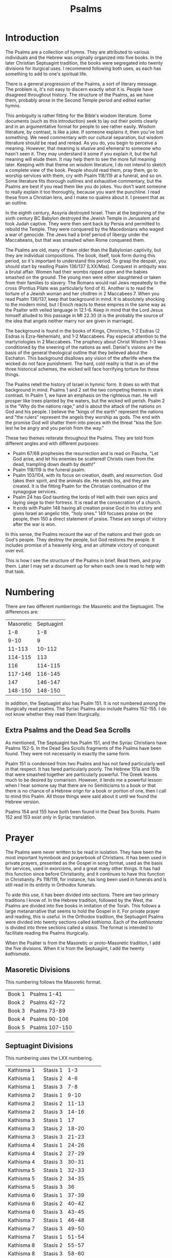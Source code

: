 #+TITLE: Psalms

* Introduction

  The Psalms are a collection of hymns. They are attributed to various individuals and the Hebrew was originally organized into five books. In the later Christian Septuagint tradition, the books were segregated into twenty divisions for iturgical uses. I recommend following both uses, as each has something to add to one's spiritual life.

  There is a general progression of the Psalms, a sort of literary message. The problem is, it's not easy to discern exactly /what/ it is. People have disagreed throughout history. The structure of the Psalms, as we have them, probably arose in the Second Temple period and edited earlier hymns.

  This ambiguity is rather fitting for the Bible's wisdom literature. Some documents (such as this introduction) seek to lay out their points clearly and in an argumentative format for people to see rather easily. Wisdom literature, by contrast, is like a joke. If someone explains it, then you've lost something. We need commentary with our cultural separation, but wisdom literature should be read and reread. As you do, you begin to perceive a meaning. However, that meaning is elusive and efemeral to someone who hasn't seen it. They may understand it some if you explain it, but the full meaning will elude them. It may help them to see the more full meaning later. Keeping with that theme on wisdom literature, I do not intend to sketch a complete view of the book. People should read them, pray them, go to worship services with them, cry with Psalm 118/119 at a funeral, and so on. Some literature fits thorough outlines and exhaustive commentary, but the Psalms are best if you read them like you do jokes. You don't want someone to really explain it too thoroughly, because you want the punchline. I read these from a Christian lens, and I make no qualms about it. I present that as an outline.

  In the eighth century, Assyria destroyed Israel. Then at the beginning of the sixth century BC Babylon destroyed the Jewish Temple in Jerusalem and took Judah captive. They were then sent back by Persia and permitted to rebuild the Temple. They were conquered by the Macedonians who waged a war of genocide. The Jews had a brief period of libergy under the Maccabeans, but that was smashed when Rome conquered them.

  The Psalms are old, many of them older than the Babylonian captivity, but they are individual compositions. The book, itself, took form during this period, so it's important to understand this period. To grasp the despair, you should start by reading Psalm 136/137 (LXX/Mas). Conquest in antiquity was a brutal affair. Women had their wombs ripped open and the babies smashed on the ground. The young men were either slaughtered or taken from their families to slavery. The Romans would nail Jews repeatedly to the cross (Pontius Pilate was particularly fond of it). Another is to read the torture of a Jewish woman and her chidlren in 2 Maccabees 7. When you read Psalm 136/137, keep that background in mind. It is absolutely shocking to the modern mind, but I Enoch reacts to these empires in the same way as the Psalter with veiled language in 12.1-6. Keep in mind that the Lord Jesus himself alluded to this passage in Mt 22.30 (it is the probably the source of the idea that angels neither marry nor are given in marriage).

    The background is found in the books of Kings, Chronicles, 1-2 Esdras (2 Esdras is Ezra-Nehemiah), and 1-2 Maccabees. Pay especial attention to the martyriologies in 2 Maccabees. The prophecy about Christ Wisdom 1-3 was conditioned by the sneering of the nations as well. Daniel's visions are the basis of the general theological outline that they believed about the Eschaton. This background disallows any vision of the afterlife where the wicked do not face punishment. The hard, cold reality is that in an of the three historical schemes, the wicked will face horrifying torture for these things.

    The Psalms retell the history of Israel in hymnic form. It does so with that background in mind. Psalms 1 and 2 set the two competing themes in stark contrast. In Psalm 1, we have an emphasis on the righteous man. He will prosper like trees planted by the waters, but the wicked will perish. Psalm 2 is the "Why do the nations rage," and is about the attack of the nations on God and his people. I believe the "kings of the earth" represent the nations and "the rulers" represent the angels they worship as gods. The end with the promise God will shatter them into pieces with the threat "kiss the Son lest he be angry and you perish from the way."

    These two themes reiterate throughout the Psalms. They are told from different angles and with different purposes:

    - Psalm 67/68 prophesies the resurrection and is read on Pascha, "Let God arise, and let his enemies be scattered! Christis risen from the dead, trampling down death by death!"
    - Psalm 118/119 is the funeral psalm.
    - Psalm 103/104, with its focus on creation, death, and resurrection. God takes their spirit, and the animals die. He sends his, and they are created. It is the fitting Psalm for the Christian continuation of the synagogue services.
    - Psalm 24 has God taunting the lords of Hell with their own epics and laying siege to their fortress. It is read at the consecration of a church.
    - It ends with Psalm 148 having all creation praise God in his victory and gives Israel an angelic title, "holy ones." 149 focuses praise on the people, then 150 a direct statement of praise. These are songs of victory after the war is won.

  In this sense, the Psalms recount the war of the nations and their gods on God's people. They destroy the people, but God restores the people. It includes promise of a heavenly king, and an ultimate victory of conquest over evil.
  
  This is how I see the structure of the Psalms in brief. Read them, and pray them. Later I may set a document up for when each one is read to help with that task.

* Numbering

  There are two different numberings: the Masoretic and the Septuagint. The differences are:

  |-----------+------------|
  | Masoretic | Septuagint |
  |       1-8 |        1-8 |
  |      9-10 |          9 |
  |    11-113 |     10-112 |
  |   114-115 |        113 |
  |       116 |    114-115 |
  |   117-146 |    116-145 |
  |       147 |    146-147 |
  |   148-150 |    148-150 |
  |-----------+------------|

  In addition, the Septuagint also has Psalm 151. It is not numbered among the liturgically read psalms. The Syriac Psalms also include Psalms 152-155. I do not know whether they read them liturgically.

** Extra Psalms and the Dead Sea Scrolls

   As mentioned, The Septuagint has Psalm 151, and the Syriac Christians have Psalms 152-5. In the Dead Sea Scrolls fragments of the Psalms have been found. They were not necessarily in exactly the same form.
   
   Psalm 151 is condensed from two Psalms and has not fared particularly well in that respect. It has fared particularly poorly. The Hebrew 151a and 151b that were smashed together are particularly powerful. The Greek leaves much to be desired by comarison. However, it lends me a powerful lesson: when I hear somone say that there are no Semiticisms to a book or that there is no chance of a Hebrew orign for a book or portion of one, then I call to mind this Psalm. All those things were said about it until we found the Hebrew version.

   Psalms 154 and 155 have both been found in the Dead Sea Scrolls. Psalm 152 and 153 exist only in Syriac translation.
   
* Prayer

The Psalms were never written to be read in isolation. They have been the most important hymnbook and prayerbook of Christians. It has been used in private prayers, presented as the Gospel in song format, used as the basis for services, used in exorcisms, and a great many other things. It has had this function since before Christianity, and it continues to have this function in Christianity. Ps 118/119, for instance, has long been used in funerals and is still read in its entirity in Orthodox funerals.

To aide this use, it has been divided into sections. There are two primary traditions I know of. In the Hebrew tradition, followed by the West, the Psalms are divided into five books in imitation of the Torah. This follows a large metanarrative that seems to hold the Gospel in it. For private prayer and reading, this is useful. In the Orthodox tradition, the Septuagint Psalms were divided into twenty sections called /kathisma/. Each of the /kathismata/ is divided into three sections called a /stasis/. The format is intended to facilitate reading the Psalms liturgically.

When the Psalter is from the Masoretic or proto-Masoretic tradition, I add the five divisions. When it is from the Septuagint, I add the twenty /kathismata/.

** Masoretic Divisions
   This numbering follows the Masoretic format.
   |----------+----------------|
   | Book 1   | Psalms 1-41    |
   | Book 2   | Psalms 42-72   |
   | Book 3   | Psalms 73-89   |
   | Book 4   | Psalms 90-106  |
   | Book 5   | Psalms 107-150 |

** Septuagint Divisions
   This numbering uses the LXX numbering.
   |-------------+-----------+------------|
   | Kathisma 1  | Stasis 1  |        1-3 |
   | Kathisma 1  | Stasis 2  |        4-6 |
   | Kathisma 1  | Stasis 3  |        7-8 |
   | Kathisma 2  | Stasis 1  |       9-10 |
   | Kathisma 2  | Stasis 2  |      11-13 |
   | Kathisma 2  | Stasis 3  |      14-16 |
   | Kathisma 3  | Stasis 1  |         17 |
   | Kathisma 3  | Stasis 2  |      18-20 |
   | Kathisma 3  | Stasis 3  |      21-23 |
   | Kathisma 4  | Stasis  1 |      24-26 |
   | Kathisma 4  | Stasis  2 |      27-29 |
   | Kathisma 4  | Stasis  3 |      30-31 |
   | Kathisma 5  | Stasis 1  |      32-33 |
   | Kathisma 5  | Stasis 2  |      34-35 |
   | Kathisma 5  | Stasis 3  |         36 |
   | Kathisma 6  | Stasis 1  |      37-39 |
   | Kathisma 6  | Stasis 2  |      40-42 |
   | Kathisma 6  | Stasis 3  |      43-45 |
   | Kathisma 7  | Stasis 1  |      46-48 |
   | Kathisma 7  | Stasis 3  |      49-50 |
   | Kathisma 7  | Stasis 1  |      51-54 |
   | Kathisma 8  | Stasis 2  |      55-57 |
   | Kathisma 8  | Stasis 3  |      58-60 |
   | Kathisma 8  | Stasis 1  |      61-63 |
   | Kathisma 9  | Stasis 2  |      64-66 |
   | Kathisma 9  | Stasis 3  |         67 |
   | Kathisma 9  | Stasis 1  |      68-69 |
   | Kathisma 10 | Stasis 2  |      70-71 |
   | Kathisma 10 | Stasis 2  |      72-73 |
   | Kathisma 10 | Stasis 3  |      74-76 |
   | Kathisma 11 | Stasis 1  |         77 |
   | Kathisma 11 | Stasis 2  |      78-80 |
   | Kathisma 11 | Stasis 3  |      81-84 |
   | Kathisma 12 | Stasis 1  |      85-87 |
   | Kathisma 12 | Stasis 2  |         88 |
   | Kathisma 12 | Stasis 3  |      89-90 |
   | Kathisma 13 | Stasis 1  |      91-93 |
   | Kathisma 13 | Stasis 2  |      94-96 |
   | Kathisma 13 | Stasis 3  |     97-100 |
   | Kathisma 14 | Stasis 1  |    101-102 |
   | Kathisma 14 | Stasis 2  |        103 |
   | Kathisma 14 | Stasis 3  |        104 |
   | Kathisma 15 | Stasis 1  |        105 |
   | Kathisma 15 | Stasis 2  |        106 |
   | Kathisma 15 | Stasis 3  |    107-108 |
   | Kathisma 16 | Stasis 1  |    109-111 |
   | Kathisma 16 | Stasis 2  |    112-114 |
   | Kathisma 16 | Stasis 3  |    115-117 |
   | Kathisma 17 | Stasis 1  |   118.1-72 |
   | Kathisma 17 | Stasis 2  | 118.73-131 |
   | Kathisma 17 | Stasis 3  | 118.132ff. |
   | Kathisma 18 | Stasis 1  |    119-123 |
   | Kathisma 18 | Stasis 2  |    124-128 |
   | Kathisma 18 | Stasis 3  |    129-133 |
   | Kathisma 19 | Stasis 1  |    134-136 |
   | Kathisma 19 | Stasis 2  |    137-139 |
   | Kathisma 19 | Stasis 3  |    140-142 |
   | Kathisma 20 | Stasis 1  |    143-144 |
   | Kathisma 20 | Stasis 2  |    145-147 |
   | Kathisma 20 | Stasis 3  |    148-150 |

   Psalm 151 is not read in the prayer cycle.
